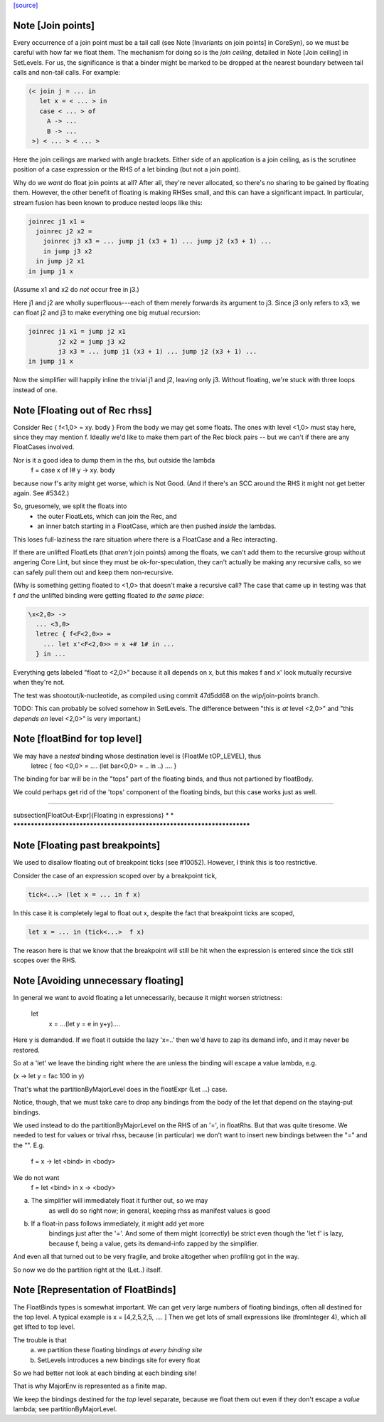 `[source] <https://gitlab.haskell.org/ghc/ghc/tree/master/compiler/simplCore/FloatOut.hs>`_

Note [Join points]
~~~~~~~~~~~~~~~~~~
Every occurrence of a join point must be a tail call (see Note [Invariants on
join points] in CoreSyn), so we must be careful with how far we float them. The
mechanism for doing so is the *join ceiling*, detailed in Note [Join ceiling]
in SetLevels. For us, the significance is that a binder might be marked to be
dropped at the nearest boundary between tail calls and non-tail calls. For
example:

.. code-block:: haskell

  (< join j = ... in
     let x = < ... > in
     case < ... > of
       A -> ...
       B -> ...
   >) < ... > < ... >

Here the join ceilings are marked with angle brackets. Either side of an
application is a join ceiling, as is the scrutinee position of a case
expression or the RHS of a let binding (but not a join point).

Why do we *want* do float join points at all? After all, they're never
allocated, so there's no sharing to be gained by floating them. However, the
other benefit of floating is making RHSes small, and this can have a significant
impact. In particular, stream fusion has been known to produce nested loops like
this:

.. code-block:: haskell

  joinrec j1 x1 =
    joinrec j2 x2 =
      joinrec j3 x3 = ... jump j1 (x3 + 1) ... jump j2 (x3 + 1) ...
      in jump j3 x2
    in jump j2 x1
  in jump j1 x

(Assume x1 and x2 do *not* occur free in j3.)

Here j1 and j2 are wholly superfluous---each of them merely forwards its
argument to j3. Since j3 only refers to x3, we can float j2 and j3 to make
everything one big mutual recursion:

.. code-block:: haskell

  joinrec j1 x1 = jump j2 x1
          j2 x2 = jump j3 x2
          j3 x3 = ... jump j1 (x3 + 1) ... jump j2 (x3 + 1) ...
  in jump j1 x

Now the simplifier will happily inline the trivial j1 and j2, leaving only j3.
Without floating, we're stuck with three loops instead of one.



Note [Floating out of Rec rhss]
~~~~~~~~~~~~~~~~~~~~~~~~~~~~~~~
Consider   Rec { f<1,0> = \xy. body }
From the body we may get some floats. The ones with level <1,0> must
stay here, since they may mention f.  Ideally we'd like to make them
part of the Rec block pairs -- but we can't if there are any
FloatCases involved.

Nor is it a good idea to dump them in the rhs, but outside the lambda
    f = case x of I# y -> \xy. body
because now f's arity might get worse, which is Not Good. (And if
there's an SCC around the RHS it might not get better again.
See #5342.)

So, gruesomely, we split the floats into
 * the outer FloatLets, which can join the Rec, and
 * an inner batch starting in a FloatCase, which are then
   pushed *inside* the lambdas.
This loses full-laziness the rare situation where there is a
FloatCase and a Rec interacting.

If there are unlifted FloatLets (that *aren't* join points) among the floats,
we can't add them to the recursive group without angering Core Lint, but since
they must be ok-for-speculation, they can't actually be making any recursive
calls, so we can safely pull them out and keep them non-recursive.

(Why is something getting floated to <1,0> that doesn't make a recursive call?
The case that came up in testing was that f *and* the unlifted binding were
getting floated *to the same place*:

.. code-block:: haskell

  \x<2,0> ->
    ... <3,0>
    letrec { f<F<2,0>> =
      ... let x'<F<2,0>> = x +# 1# in ...
    } in ...

Everything gets labeled "float to <2,0>" because it all depends on x, but this
makes f and x' look mutually recursive when they're not.

The test was shootout/k-nucleotide, as compiled using commit 47d5dd68 on the
wip/join-points branch.

TODO: This can probably be solved somehow in SetLevels. The difference between
"this *is at* level <2,0>" and "this *depends on* level <2,0>" is very
important.)



Note [floatBind for top level]
~~~~~~~~~~~~~~~~~~~~~~~~~~~~~~
We may have a *nested* binding whose destination level is (FloatMe tOP_LEVEL), thus
         letrec { foo <0,0> = .... (let bar<0,0> = .. in ..) .... }
The binding for bar will be in the "tops" part of the floating binds,
and thus not partioned by floatBody.

We could perhaps get rid of the 'tops' component of the floating binds,
but this case works just as well.


************************************************************************

\subsection[FloatOut-Expr]{Floating in expressions}
*                                                                      *
************************************************************************


Note [Floating past breakpoints]
~~~~~~~~~~~~~~~~~~~~~~~~~~~~~~~~~~~

We used to disallow floating out of breakpoint ticks (see #10052). However, I
think this is too restrictive.

Consider the case of an expression scoped over by a breakpoint tick,

.. code-block:: haskell

  tick<...> (let x = ... in f x)

In this case it is completely legal to float out x, despite the fact that
breakpoint ticks are scoped,

.. code-block:: haskell

  let x = ... in (tick<...>  f x)

The reason here is that we know that the breakpoint will still be hit when the
expression is entered since the tick still scopes over the RHS.



Note [Avoiding unnecessary floating]
~~~~~~~~~~~~~~~~~~~~~~~~~~~~~~~~~~~~
In general we want to avoid floating a let unnecessarily, because
it might worsen strictness:
    let
       x = ...(let y = e in y+y)....
Here y is demanded.  If we float it outside the lazy 'x=..' then
we'd have to zap its demand info, and it may never be restored.

So at a 'let' we leave the binding right where the are unless
the binding will escape a value lambda, e.g.

(\x -> let y = fac 100 in y)

That's what the partitionByMajorLevel does in the floatExpr (Let ...)
case.

Notice, though, that we must take care to drop any bindings
from the body of the let that depend on the staying-put bindings.

We used instead to do the partitionByMajorLevel on the RHS of an '=',
in floatRhs.  But that was quite tiresome.  We needed to test for
values or trival rhss, because (in particular) we don't want to insert
new bindings between the "=" and the "\".  E.g.
        f = \x -> let <bind> in <body>
We do not want
        f = let <bind> in \x -> <body>
(a) The simplifier will immediately float it further out, so we may
        as well do so right now; in general, keeping rhss as manifest
        values is good
(b) If a float-in pass follows immediately, it might add yet more
        bindings just after the '='.  And some of them might (correctly)
        be strict even though the 'let f' is lazy, because f, being a value,
        gets its demand-info zapped by the simplifier.
And even all that turned out to be very fragile, and broke
altogether when profiling got in the way.

So now we do the partition right at the (Let..) itself.



Note [Representation of FloatBinds]
~~~~~~~~~~~~~~~~~~~~~~~~~~~~~~~~~~~
The FloatBinds types is somewhat important.  We can get very large numbers
of floating bindings, often all destined for the top level.  A typical example
is     x = [4,2,5,2,5, .... ]
Then we get lots of small expressions like (fromInteger 4), which all get
lifted to top level.

The trouble is that
  (a) we partition these floating bindings *at every binding site*
  (b) SetLevels introduces a new bindings site for every float
So we had better not look at each binding at each binding site!

That is why MajorEnv is represented as a finite map.

We keep the bindings destined for the *top* level separate, because
we float them out even if they don't escape a *value* lambda; see
partitionByMajorLevel.

